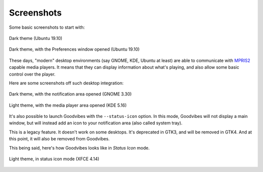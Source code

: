Screenshots
===========



Some basic screenshots to start with:

.. figure:: images/screenshot-ubuntu-19.10-01.png
   :scale: 100%
   :align: center

   Dark theme (Ubuntu 19.10)

.. figure:: images/screenshot-ubuntu-19.10-02.png
   :scale: 100%
   :align: center

   Dark theme, with the Preferences window opened (Ubuntu 19.10)

These days, "modern" desktop environments (say GNOME, KDE, Ubuntu at least)
are able to communicate with `MPRIS2
<https://specifications.freedesktop.org/mpris-spec/latest/>`_ capable media
players. It means that they can display information about what's playing, and
also allow some basic control over the player.

Here are some screenshots off such desktop integration:

.. figure:: images/screenshot-gnome-3.30-01.png
   :scale: 75%
   :align: center

   Dark theme, with the notification area opened (GNOME 3.30)

.. figure:: images/screenshot-kde-5.16-01.png
   :scale: 75%
   :align: center

   Light theme, with the media player area opened (KDE 5.16)

It's also possible to launch Goodvibes with the ``--status-icon`` option. In
this mode, Goodvibes will not display a main window, but will instead add an
icon to your notification area (also called system tray).

This is a legacy feature. It doesn't work on some desktops. It's deprecated in
GTK3, and will be removed in GTK4. And at this point, it will also be removed
from Goodvibes.

This being said, here's how Goodvibes looks like in *Status Icon* mode.

.. figure:: images/screenshot-xfce-4.14-01.png
   :scale: 100%
   :align: center

   Light theme, in status icon mode (XFCE 4.14)
